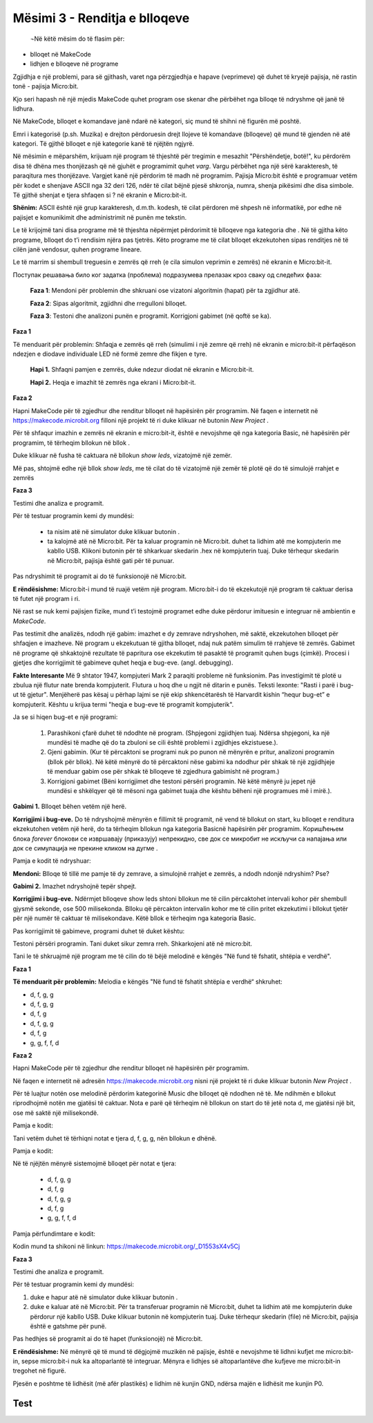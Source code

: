 Mësimi 3 - Renditja e blloqeve
==============================

 ¬Në këtë mësim do të flasim për:  ­

•	blloqet në MakeCode
•	lidhjen e blloqeve në programe

Zgjidhja e një problemi, para së gjithash, varet nga përzgjedhja e hapave (veprimeve) që duhet të kryejë pajisja, në rastin tonë - pajisja Micro:bit.

Kjo seri hapash në një mjedis MakeCode quhet program ose skenar dhe përbëhet nga blloqe të ndryshme që janë të lidhura.

Në MakeCode, blloqet e komandave janë ndarë në kategori, siç mund të shihni në figurën më poshtë.

.. image:: ../_images/58.png
     :align: center
     :width: 400px

Emri i kategorisë (p.sh. Muzika) e drejton përdoruesin drejt llojeve të komandave (blloqeve) që mund të gjenden në atë kategori. Të gjithë blloqet e një kategorie kanë të njëjtën ngjyrë.

Në mësimin e mëparshëm, krijuam një program të thjeshtë për tregimin e mesazhit "Përshëndetje, botë!", ku përdorëm disa të dhëna mes thonjëzash që në gjuhët e programimit quhet *varg*. Vargu përbëhet nga një sërë karakteresh, të paraqitura mes thonjëzave. Vargjet kanë një përdorim të madh në programim. Pajisja Micro:bit është e programuar vetëm për kodet e shenjave ASCII nga 32 deri 126, ndër të cilat bëjnë pjesë shkronja, numra, shenja pikësimi dhe disa simbole. Të gjithë shenjat e tjera shfaqen si ? në ekranin e Micro:bit-it.

**Shënim:** ASCII është një grup karakteresh, d.m.th. kodesh, të cilat përdoren më shpesh në informatikë, por edhe në pajisjet e komunikimit dhe administrimit në punën me tekstin.

.. |basic| image:: ../_images/59_1.png
             :width: 150px

.. |music| image:: ../_images/60_1.png
             :width: 150px

Le të krijojmë tani disa programe më të thjeshta nëpërmjet përdorimit të blloqeve nga kategoria |basic| dhe |music|. Në të gjitha këto programe, blloqet do t’i rendisim njëra pas tjetrës. Këto programe me të cilat blloqet ekzekutohen sipas renditjes në të cilën janë vendosur, quhen programe lineare. 

Le të marrim si shembull treguesin e zemrës që rreh (e cila simulon veprimin e zemrës) në ekranin e Micro:bit-it. 

Поступак решавања било ког задатка (проблема) подразумева прелазак кроз сваку од следећих фаза:

      **Faza 1**: Mendoni për problemin dhe shkruani ose vizatoni algoritmin (hapat) për ta zgjidhur atë. 

      **Faza 2**: Sipas algoritmit, zgjidhni dhe rregulloni blloqet.

      **Faza 3**: Testoni dhe analizoni punën e programit. Korrigjoni gabimet (në qoftë se ka).

**Faza 1**

Të menduarit për problemin: Shfaqja e zemrës që rreh (simulimi i një zemre që rreh) në ekranin e micro:bit-it përfaqëson ndezjen e diodave individuale LED në formë zemre dhe fikjen e tyre. 

  **Hapi 1.** Shfaqni pamjen e zemrës, duke ndezur diodat në ekranin e Micro:bit-it. 

  **Hapi 2.** Heqja e imazhit të zemrës nga ekrani i Micro:bit-it.  

**Faza 2**

.. |Dugme| image:: ../_images/61.png
             :width: 100px

.. |showLed| image:: ../_images/62.png
             :width: 150px

.. |onstart| image:: ../_images/63.png
             :width: 150px

Hapni MakeCode për të zgjedhur dhe renditur blloqet në hapësirën për programim. Në faqen e internetit në https://makecode.microbit.org filloni një projekt të ri duke klikuar në butonin *New Project* |Dugme|.

Për të shfaqur imazhin e zemrës në ekranin e micro:bit-it, është e nevojshme që nga kategoria Basic, në hapësirën për programim, të tërheqim bllokun |showled| në bllok |onstart|.

.. image:: ../_images/64.png
     :align: center
     :width: 600px

Duke klikuar në fusha të caktuara në bllokun *show leds*, vizatojmë një zemër. 

.. image:: ../_images/65.png
     :align: center
     :width: 400px

Më pas, shtojmë edhe një bllok *show leds*, me të cilat do të vizatojmë një zemër të plotë që do të simulojë rrahjet e zemrës 

.. image:: ../_images/66.png
     :align: center
     :width: 200px

**Faza 3**

Testimi dhe analiza e programit.

.. |dugmence| image:: ../_images/54.png
             :width: 50px

.. |download| image:: ../_images/55.png
             :width: 200px

Për të testuar programin kemi dy mundësi: 

     -	ta nisim atë në simulator duke klikuar butonin |dugmence|.

     -	ta kalojmë atë në Micro:bit. Për ta kaluar programin në Micro:bit. duhet ta lidhim atë me kompjuterin me kabllo USB. Klikoni butonin  |download| për të shkarkuar skedarin .hex në kompjuterin tuaj. Duke tërhequr skedarin në Micro:bit, pajisja është gati për të punuar. 
     
Pas ndryshimit të programit ai do të funksionojë në Micro:bit. 

**E rëndësishme:** Micro:bit-i mund të ruajë vetëm një program. Micro:bit-i do të ekzekutojë një program të caktuar derisa të futet një program i ri. 

Në rast se nuk kemi pajisjen fizike, mund t’i testojmë programet edhe duke përdorur imituesin e integruar në ambientin e *MakeCode*.

Pas testimit dhe analizës, ndodh një gabim: imazhet e dy zemrave ndryshohen, më saktë, ekzekutohen blloqet për shfaqjen e imazheve. Në program u ekzekutuan të gjitha blloqet, ndaj nuk patëm simulim të rrahjeve të zemrës. Gabimet në programe që shkaktojnë rezultate të papritura ose ekzekutim të pasaktë të programit quhen bugs (çimkë). Procesi i gjetjes dhe korrigjimit të gabimeve quhet heqja e bug-eve.  (angl. debugging).

**Fakte Interesante** Më 9 shtator 1947, kompjuteri Mark 2 paraqiti probleme në funksionim. Pas investigimit të plotë u zbulua një flutur nate brenda kompjuterit. Flutura u hoq dhe u ngjit në ditarin e punës. Teksti lexonte: "Rasti i parë i bug-ut të gjetur".  Menjëherë pas kësaj u përhap lajmi se një ekip shkencëtarësh të Harvardit kishin “hequr bug-et” e kompjuterit. Kështu u krijua termi "heqja e bug-eve të programit kompjuterik". 

.. image:: ../_images/67.png
     :align: center
     :width: 500px

Ja se si hiqen bug-et e një programi:  

  1.	Parashikoni çfarë duhet të ndodhte në program. (Shpjegoni zgjidhjen tuaj. Ndërsa shpjegoni, ka një mundësi të madhe që do ta zbuloni se cili është problemi i zgjidhjes ekzistuese.). 

  2.	Gjeni gabimin. (Kur të përcaktoni se programi nuk po punon në mënyrën e pritur, analizoni programin (bllok për bllok). Në këtë mënyrë do të përcaktoni nëse gabimi ka ndodhur për shkak të një zgjidhjeje të menduar gabim ose për shkak të blloqeve të zgjedhura gabimisht në program.) 

  3.	Korrigjoni gabimet (Bëni korrigjimet dhe testoni përsëri programin. Në këtë mënyrë ju jepet një mundësi e shkëlqyer që të mësoni nga gabimet tuaja dhe kështu bëheni një programues më i mirë.).

**Gabimi 1.** Blloqet bëhen vetëm një herë.

.. |Forever| image:: ../_images/68.png
             :width: 150px

.. |break| image:: ../_images/69.png
             :width: 50px

**Korrigjimi i bug-eve.** Do të ndryshojmë mënyrën e fillimit të programit, në vend të bllokut оn start, ku blloqet e renditura ekzekutohen vetëm një herë, do ta tërheqim bllokun |Forever| nga kategoria Basicnë hapësirën për programim. Коришћењем блока *forever* блокови се извршавају (приказују) непрекидно, све док се микробит не искључи са напајања или док се симулација не прекине кликом на дугме |break|.

Pamja e kodit të ndryshuar: 

.. image:: ../_images/70.png
     :align: center
     :width: 200px

**Mendoni:** Blloqe të tillë me pamje të dy zemrave, a simulojnë rrahjet e zemrës, a ndodh ndonjë ndryshim? Pse?

**Gabimi 2.** Imazhet ndryshojnë tepër shpejt.

.. |pauza| image:: ../_images/71.png
             :width: 150px

**Korrigjimi i bug-eve.** Ndërmjet blloqeve show leds shtoni bllokun me të cilin përcaktohet intervali kohor për shembull gjysmë sekonde, ose 500 milisekonda. Blloku |pauza| që përcakton intervalin kohor me të cilin pritet ekzekutimi i bllokut tjetër për një numër të caktuar të milisekondave. Këtë bllok e tërheqim nga kategoria Basic. 

Pas korrigjimit të gabimeve, programi duhet të duket kështu:

.. image:: ../_images/72.png
     :align: center
     :width: 200px

Testoni përsëri programin. Tani duket sikur zemra rreh. Shkarkojeni atë në micro:bit. 

Tani le të shkruajmë një program me të cilin do të bëjë melodinë e këngës "Në fund të fshatit, shtëpia e verdhë".


**Faza 1**

**Të menduarit për problemin:** Melodia e këngës "Në fund të fshatit shtëpia e verdhë“ shkruhet:

•	d, f, g, g
•	d, f, g, g
•	d, f, g
•	d, f, g, g
•	d, f, g
•	g, g, f, f, d

**Faza 2**

Hapni MakeCode për të zgjedhur dhe renditur blloqet në hapësirën për programim.  

Në faqen e internetit në adresën https://makecode.microbit.org nisni një projekt të ri duke klikuar butonin *New Project* |Dugme|.

.. |pesma| image:: ../_images/73.png
             :width: 200px

Për të luajtur notën ose melodinë përdorim kategorinë Music dhe blloqet që ndodhen në të. Me ndihmën e bllokut |pesma| riprodhojmë notën me gjatësi të caktuar. Nota e parë që tërheqim në bllokun on start do të jetë nota d, me gjatësi një bit, ose më saktë një milisekondë. 

Pamja e kodit:

.. image:: ../_images/74.png
     :align: center
     :width: 300px

Tani vetëm duhet të tërhiqni notat e tjera d, f, g, g, nën bllokun e dhënë. 

Pamja e kodit:

.. image:: ../_images/75.png
     :align: center
     :width: 300px

Në të njëjtën mënyrë sistemojmë blloqet për notat e tjera: 

  •	d, f, g, g
  •	d, f, g
  •	d, f, g, g
  •	d, f, g
  •	g, g, f, f, d

Pamja përfundimtare e kodit:

.. image:: ../_images/76_1.png
     :align: center
     :width: 300px

Kodin mund ta shikoni në linkun: https://makecode.microbit.org/_D1553sX4v5Cj

**Faza 3**

Testimi dhe analiza e programit.

Për të testuar programin kemi dy mundësi:

1.  duke e hapur atë në simulator duke klikuar butonin |dugmence|.
2.	duke e kaluar atë në Micro:bit. Për ta transferuar programin në Micro:bit, duhet ta lidhim atë me kompjuterin duke përdorur një kabllo USB. Duke klikuar butonin  |download| në kompjuterin tuaj. Duke tërhequr skedarin (file) në Micro:bit, pajisja është e gatshme për punë.

Pas hedhjes së programit ai do të hapet (funksionojë) në Micro:bit.

**E rëndësishme:** Në mënyrë që të mund të dëgjojmë muzikën në pajisje, është e nevojshme të lidhni kufjet me micro:bit-in, sepse micro:bit-i nuk ka altoparlantë të integruar. Mënyra e lidhjes së altoparlantëve dhe kufjeve me micro:bit-in tregohet në figurë. 

.. image:: ../_images/77.png
     :align: center
     :width: 300px

Pjesën e poshtme të lidhësit (më afër plastikës) e lidhim në kunjin GND, ndërsa majën e lidhësit me kunjin P0.

.. infonote::

 **Çfarë mësuam?**
    
    • Programi linear është programi me të cilin blloqet ekzekutohen sipas radhës në të cilën janë vendosur.

    • Procedura e zgjidhjes së çfarëdo detyre (problemi) nënkupton kalimin përmes secilës nga fazat e mëposhtme:

      - Faza 1: Mendoni për problemin dhe shkruani ose vizatoni një algoritëm (hapat) për zgjidhjen e tij.

      - Faza 2: Në përputhje me algoritmin, zgjidhni dhe rregulloni blloqet. 

      - Faza 3: Testoni dhe analizoni punën e programit. Korrigjoni gabimet (nëse ka).
        

    • Blloqet për lëshimin e toneve ose melodive ndodhen në kategorinë Muzikë.

Test
~~~~

.. mchoice:: L3P1
    :answer_a: Input
    :answer_b: Loop
    :answer_c: Music
    :answer_d: Basic
    :feedback_a: Përgjigja juaj nuk është e saktë. Provoni përsëri!
    :feedback_b: Përgjigja juaj nuk është e saktë. Provoni përsëri!
    :feedback_c: Ju lumtë! Përgjigja juaj është e saktë.
    :feedback_d: Përgjigja juaj nuk është e saktë. Provoni përsëri!
    :correct: c

    Në cilën kategori ndodhet blloku i notës G?

.. mchoice:: L3P2
    :answer_a: Do të luhet nota D, ndërsa pas pauzës do të luhet melodia dadadum një herë 
    :answer_b: do të luhet toni D
    :answer_c: do të luhet melodia dadaum një herë 
    :answer_d: nuk do të ndodhë asgjë
    :feedback_a: Ju lumtë! Përgjigja juaj është e saktë.
    :feedback_b: Përgjigja juaj nuk është e saktë. Provoni përsëri!
    :feedback_c: Përgjigja juaj nuk është e saktë. Provoni përsëri!
    :feedback_d: Përgjigja juaj nuk është e saktë. Provoni përsëri!
    :correct: a
    
    Studioni me kujdes kodin

    .. image:: ../_images/78.png
         :align: center
         :width: 500px

    Çfarë do të ndodhë pas ekzekutimit të kodit të dhënë:

.. mchoice:: L3P3
    :answer_a: Input
    :answer_b: Loop
    :answer_c: Music
    :answer_d: Basic
    :feedback_a: Përgjigja juaj nuk është e saktë. Provoni përsëri!
    :feedback_b: Përgjigja juaj nuk është e saktë. Provoni përsëri!
    :feedback_c: Përgjigja juaj nuk është e saktë. Provoni përsëri!
    :feedback_d: Ju lumtë! Përgjigja juaj është e saktë.
    :correct: d

    Në cilën kategori ndodhet blloku për shfaqjen e fytyrës së qeshur? 

.. mchoice:: L3P4
    :answer_a: Input
    :answer_b: Loop
    :answer_c: Music
    :answer_d: Basic
    :feedback_a: Përgjigja juaj nuk është e saktë. Provoni përsëri!
    :feedback_b: Përgjigja juaj nuk është e saktë. Provoni përsëri!
    :feedback_c: Përgjigja juaj nuk është e saktë. Provoni përsëri!
    :feedback_d: Ju lumtë! Përgjigja juaj është e saktë.
    :correct: d

    Në cilën kategori ndodhet blloku që përcakton intervalin kohor që pason ekzekutimin e një blloku? 